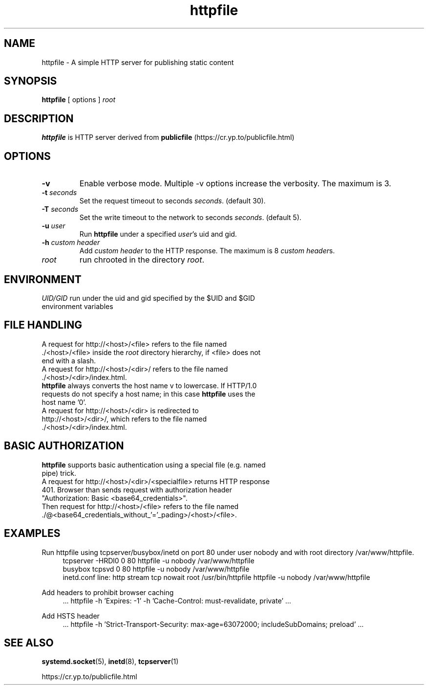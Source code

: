 .TH httpfile 1
.SH NAME
httpfile \- A simple HTTP server for publishing static content
.SH SYNOPSIS
\fBhttpfile\fR [ options ] \fIroot\fR
.SH DESCRIPTION
\fBhttpfile\fR is HTTP server derived from \fBpublicfile\fR (https://cr.yp.to/publicfile.html)
.SH OPTIONS
.TP
.B \-v
Enable verbose mode. Multiple \-v options increase the verbosity. The maximum is 3.
.TP
.B \-t \fIseconds\fR
Set the request timeout to seconds \fIseconds\fR. (default 30).
.TP
.B \-T \fIseconds\fR
Set the write timeout to the network to seconds \fIseconds\fR. (default 5).
.TP
.B \-u \fIuser\fR
Run \fBhttpfile\fR under a specified \fIuser\fR's uid and gid.
.TP
.B \-h \fIcustom header\fR
Add \fIcustom header\fR to the HTTP response. The maximum is 8 \fIcustom header\fRs.
.TP
.I root
run chrooted in the directory \fIroot\fR.
.SH ENVIRONMENT
.TP
.B \fIUID/GID\fR run under the uid and gid specified by the $UID and $GID environment variables
.SH FILE HANDLING
.TP
A request for http://<host>/<file> refers to the file named ./<host>/<file> inside the \fIroot\fR directory hierarchy, if <file> does not end with a slash.
.TP
A request for http://<host>/<dir>/ refers to the file named ./<host>/<dir>/index.html.
.TP
\fBhttpfile\fR always converts the host name v to lowercase. If HTTP/1.0 requests do not specify a host name; in this case \fBhttpfile\fR uses the host name '0'.
.TP
A request for http://<host>/<dir> is redirected to http://<host>/<dir>/, which refers to the file named ./<host>/<dir>/index.html.
.SH BASIC AUTHORIZATION
.TP
\fBhttpfile\fR supports basic authentication using a special file (e.g. named pipe) trick.
.TP
A request for http://<host>/<dir>/<specialfile> returns HTTP response 401. Browser than sends request with authorization header "Authorization: Basic <base64_credentials>".
.TP
Then request for http://<host>/<file> refers to the file named ./@<base64_credentials_without_'='_pading>/<host>/<file>.
.SH EXAMPLES
.PP
Run httpfile using tcpserver/busybox/inetd on port 80 under user nobody and with root directory /var/www/httpfile.
.RS 4
.nf
tcpserver -HRDl0 0 80 httpfile -u nobody /var/www/httpfile
busybox tcpsvd 0 80 httpfile -u nobody /var/www/httpfile
inetd.conf line: http stream tcp nowait root /usr/bin/httpfile httpfile -u nobody /var/www/httpfile
.fi
.RE
.PP
Add headers to prohibit browser caching
.RS 4
.nf
 ... httpfile -h 'Expires: -1' -h 'Cache-Control: must-revalidate, private' ...
.fi
.RE
.PP
Add HSTS header
.RS 4
.nf
 ... httpfile -h 'Strict-Transport-Security: max-age=63072000; includeSubDomains; preload' ...
.fi
.RE
.SH SEE ALSO
.BR systemd.socket (5),
.BR inetd (8),
.BR tcpserver (1)
.sp
.nf
https://cr.yp.to/publicfile.html
.fi
